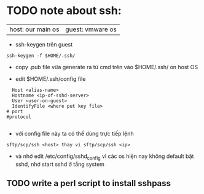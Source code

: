 * TODO note about ssh:
  |host: our main os|guest: vmware os|

- ssh-keygen trên  guest
#+begin_src shell
ssh-keygen -f $HOME/.ssh/
#+end_src

- copy .pub file vừa generate ra từ cmd trên vào $HOME/.ssh/ on host OS


- edit $HOME/.ssh/config file
#+begin_src shell
    Host <alias-name>
    Hostname <ip-of-sshd-server>
    User <user-on-guest>
    IdentifyFile <where put key file>
  # port
  #protocol
  
#+end_src

- với config file này ta có thể dùng trực tiếp lệnh
#+begin_src shell
sftp/scp/ssh <host> thay vì sftp/scp/ssh <ip>
#+end_src
- và nhớ edit /etc/config/sshd_config vì các os hiện nay không default bật sshd, nhớ start sshd ở tầng system

** TODO write a perl script to install sshpass

